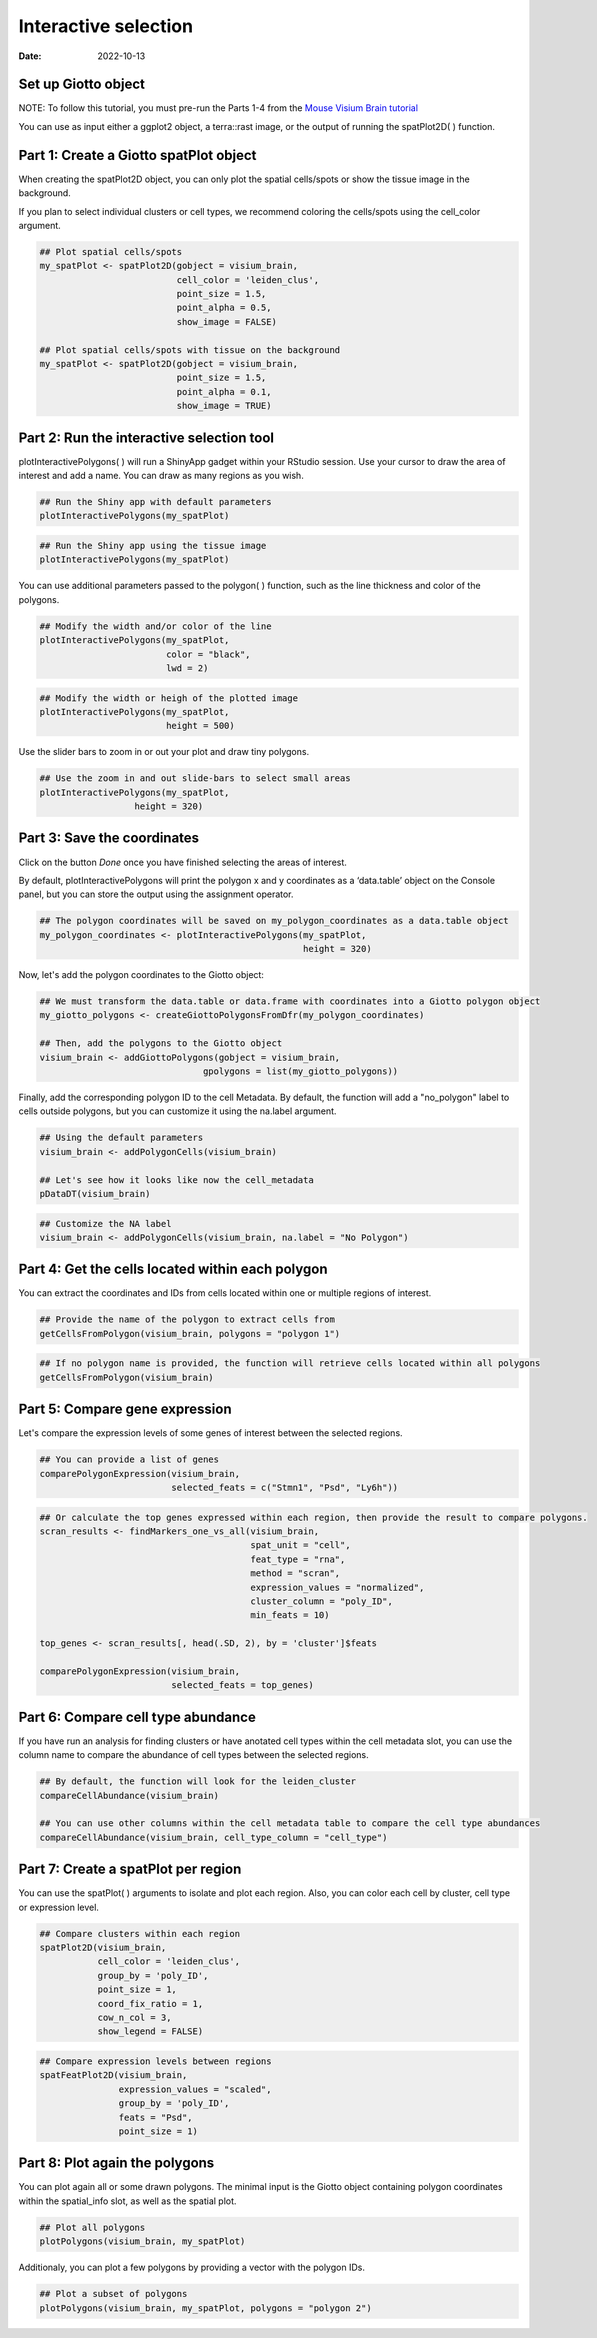 =========================
Interactive selection
=========================

:Date: 2022-10-13

Set up Giotto object
=========================

NOTE: To follow this tutorial, you must pre-run the Parts 1-4 from the `Mouse Visium Brain tutorial <https://giottosuite.readthedocs.io/en/latest/subsections/datasets/interactive_selection.html/>`__

You can use as input either a ggplot2 object, a terra::rast image, or the output of running the spatPlot2D( ) function.

.. container:: cell

   .. code:: r
      # Ensure Giotto Suite is installed.
      if(!"Giotto" %in% installed.packages()) {
        devtools::install_github("drieslab/Giotto@Suite")
      }

      # Ensure GiottoData, a small, helper module for tutorials, is installed.
      if(!"GiottoData" %in% installed.packages()) {
        devtools::install_github("drieslab/GiottoData")
      }

      # Ensure the Python environment for Giotto has been installed.
      genv_exists = checkGiottoEnvironment()
      if(!genv_exists){
        # The following command need only be run once to install the Giotto environment.
        installGiottoEnvironment()
      }

Part 1: Create a Giotto spatPlot object
=================================================

When creating the spatPlot2D object, you can only plot the spatial cells/spots or show the tissue image in the background.

If you plan to select individual clusters or cell types, we recommend coloring the cells/spots using the cell_color argument.

.. container:: cell

   .. code:: r

      ## Plot spatial cells/spots
      my_spatPlot <- spatPlot2D(gobject = visium_brain,
                                cell_color = 'leiden_clus',
                                point_size = 1.5,
                                point_alpha = 0.5,
                                show_image = FALSE)

      ## Plot spatial cells/spots with tissue on the background
      my_spatPlot <- spatPlot2D(gobject = visium_brain,
                                point_size = 1.5,
                                point_alpha = 0.1,
                                show_image = TRUE)

Part 2: Run the interactive selection tool
====================================

plotInteractivePolygons( ) will run a ShinyApp gadget within your RStudio session. Use your cursor to draw the area of interest and add a name. You can draw as many regions as you wish.

.. container:: cell

   .. code:: r

      ## Run the Shiny app with default parameters
      plotInteractivePolygons(my_spatPlot)

.. image:: /images/images_pkgdown/interactive_selection/vignette_221013/1-interactive_brain_spots.png
   :width: 50.0%

.. container:: cell

   .. code:: r

      ## Run the Shiny app using the tissue image
      plotInteractivePolygons(my_spatPlot)

.. image:: /images/images_pkgdown/interactive_selection/vignette_221013/2-interactive_brain_tissue.png
   :width: 50.0%

You can use additional parameters passed to the polygon( ) function, such as the line thickness and color of the polygons.

.. container:: cell

   .. code:: r

      ## Modify the width and/or color of the line
      plotInteractivePolygons(my_spatPlot,
                              color = "black",
                              lwd = 2)

.. image:: /images/images_pkgdown/interactive_selection/vignette_221013/3-interactive_brain_black.png
   :width: 50.0%

.. container:: cell

   .. code:: r

      ## Modify the width or heigh of the plotted image
      plotInteractivePolygons(my_spatPlot,
                              height = 500)

.. image:: /images/images_pkgdown/interactive_selection/vignette_221013/4-interactive_brain_height.png
   :width: 50.0%

Use the slider bars to zoom in or out your plot and draw tiny polygons.

.. container:: cell

   .. code:: r

      ## Use the zoom in and out slide-bars to select small areas
      plotInteractivePolygons(my_spatPlot,
                        height = 320)

.. image:: /images/images_pkgdown/interactive_selection/vignette_221013/5-interactive_brain_zoom.png
   :width: 50.0%

Part 3: Save the coordinates
===========================

Click on the button *Done* once you have finished selecting the areas of interest.

By default, plotInteractivePolygons will print the polygon x and y coordinates as a ‘data.table’ object on the Console panel, but you can store the output using the assignment operator.


.. container:: cell

   .. code:: r

      ## The polygon coordinates will be saved on my_polygon_coordinates as a data.table object
      my_polygon_coordinates <- plotInteractivePolygons(my_spatPlot,
                                                        height = 320)

.. image:: /images/images_pkgdown/interactive_selection/vignette_221013/6-my_polygon_coordinates.png
   :width: 30.0%


Now, let's add the polygon coordinates to the Giotto object:

.. container:: cell

   .. code:: r

      ## We must transform the data.table or data.frame with coordinates into a Giotto polygon object
      my_giotto_polygons <- createGiottoPolygonsFromDfr(my_polygon_coordinates)

      ## Then, add the polygons to the Giotto object
      visium_brain <- addGiottoPolygons(gobject = visium_brain,
                                     gpolygons = list(my_giotto_polygons))

Finally, add the corresponding polygon ID to the cell Metadata. By default, the function will add a "no_polygon" label to cells outside polygons, but you can customize it using the na.label argument.

.. container:: cell

   .. code:: r

      ## Using the default parameters
      visium_brain <- addPolygonCells(visium_brain)

      ## Let's see how it looks like now the cell_metadata
      pDataDT(visium_brain)

.. image:: /images/images_pkgdown/interactive_selection/vignette_221013/7-new_metadata.png
   :width: 80.0%

.. container:: cell

   .. code:: r

      ## Customize the NA label
      visium_brain <- addPolygonCells(visium_brain, na.label = "No Polygon")

.. image:: /images/images_pkgdown/interactive_selection/vignette_221013/8-new_metadata_customized.png
   :width: 80.0%

Part 4: Get the cells located within each polygon
===========================

You can extract the coordinates and IDs from cells located within one or multiple regions of interest.

.. container:: cell

   .. code:: r

      ## Provide the name of the polygon to extract cells from
      getCellsFromPolygon(visium_brain, polygons = "polygon 1")

.. image:: /images/images_pkgdown/interactive_selection/vignette_221013/9-get_cells_polygon_1.png
   :width: 55.0%

.. container:: cell

   .. code:: r

      ## If no polygon name is provided, the function will retrieve cells located within all polygons
      getCellsFromPolygon(visium_brain)

.. image:: /images/images_pkgdown/interactive_selection/vignette_221013/10-get_cells.png
   :width: 55.0%

Part 5: Compare gene expression
===========================

Let's compare the expression levels of some genes of interest between the selected regions.

.. container:: cell

   .. code:: r

      ## You can provide a list of genes
      comparePolygonExpression(visium_brain,
                               selected_feats = c("Stmn1", "Psd", "Ly6h"))


.. image:: /images/images_pkgdown/interactive_selection/vignette_221013/11-compare_genes.png
   :width: 50.0%

.. container:: cell

   .. code:: r

      ## Or calculate the top genes expressed within each region, then provide the result to compare polygons.
      scran_results <- findMarkers_one_vs_all(visium_brain,
                                              spat_unit = "cell",
                                              feat_type = "rna",
                                              method = "scran",
                                              expression_values = "normalized",
                                              cluster_column = "poly_ID",
                                              min_feats = 10)

      top_genes <- scran_results[, head(.SD, 2), by = 'cluster']$feats

      comparePolygonExpression(visium_brain,
                               selected_feats = top_genes)


.. image:: /images/images_pkgdown/interactive_selection/vignette_221013/12-compare_topgenes.png
   :width: 50.0%

Part 6: Compare cell type abundance
===========================

If you have run an analysis for finding clusters or have anotated cell types within the cell metadata slot, you can use the column name to compare the abundance of cell types between the selected regions.

.. container:: cell

   .. code:: r

      ## By default, the function will look for the leiden_cluster
      compareCellAbundance(visium_brain)

      ## You can use other columns within the cell metadata table to compare the cell type abundances
      compareCellAbundance(visium_brain, cell_type_column = "cell_type")

.. image:: /images/images_pkgdown/interactive_selection/vignette_221013/13-compare_cell_abundance.png
   :width: 50.0%


Part 7: Create a spatPlot per region
===========================

You can use the spatPlot( ) arguments to isolate and plot each region. Also, you can color each cell by cluster, cell type or expression level.

.. container:: cell

   .. code:: r

      ## Compare clusters within each region
      spatPlot2D(visium_brain,
                 cell_color = 'leiden_clus',
                 group_by = 'poly_ID',
                 point_size = 1,
                 coord_fix_ratio = 1,
                 cow_n_col = 3,
                 show_legend = FALSE)

.. image:: /images/images_pkgdown/interactive_selection/vignette_221013/14-compare_spatplots.png
   :width: 80.0%

.. container:: cell

   .. code:: r

      ## Compare expression levels between regions
      spatFeatPlot2D(visium_brain,
                     expression_values = "scaled",
                     group_by = 'poly_ID',
                     feats = "Psd",
                     point_size = 1)

.. image:: /images/images_pkgdown/interactive_selection/vignette_221013/15-compare_spatfeatplot.png
   :width: 80.0%

Part 8: Plot again the polygons
===========================

You can plot again all or some drawn polygons. The minimal input is the Giotto object containing polygon coordinates within the spatial_info slot, as well as the spatial plot.

.. container:: cell

   .. code:: r

      ## Plot all polygons
      plotPolygons(visium_brain, my_spatPlot)

.. image:: /images/images_pkgdown/interactive_selection/vignette_221013/16-plotPolygons.png
   :width: 50.0%

Additionaly, you can plot a few polygons by providing a vector with the polygon IDs.

.. container:: cell

   .. code:: r

      ## Plot a subset of polygons
      plotPolygons(visium_brain, my_spatPlot, polygons = "polygon 2")

.. image:: /images/images_pkgdown/interactive_selection/vignette_221013/17-plotPolygon2.png
   :width: 50.0%
